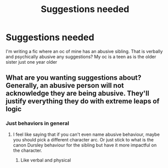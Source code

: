 #+TITLE: Suggestions needed

* Suggestions needed
:PROPERTIES:
:Author: Few-Ad-8964
:Score: 1
:DateUnix: 1599841153.0
:DateShort: 2020-Sep-11
:FlairText: Discussion
:END:
I'm writing a fic where an oc of mine has an abusive sibling. That is verbally and psychically abusive any suggestions? My oc is a teen as is the older sister just one year older


** What are you wanting suggestions about? Generally, an abusive person will not acknowledge they are being abusive. They'll justify everything they do with extreme leaps of logic
:PROPERTIES:
:Author: Cyborg-Squirrel
:Score: 1
:DateUnix: 1599842526.0
:DateShort: 2020-Sep-11
:END:

*** Just behaviors in general
:PROPERTIES:
:Author: Few-Ad-8964
:Score: 1
:DateUnix: 1599843589.0
:DateShort: 2020-Sep-11
:END:

**** I feel like saying that if you can't even name abusive behaviour, maybe you should pick a different character arc. Or just stick to what is the canon Dursley behaviour for the sibling but have it more impactful on the character.
:PROPERTIES:
:Author: Hellstrike
:Score: 2
:DateUnix: 1599866288.0
:DateShort: 2020-Sep-12
:END:

***** Like verbal and physical
:PROPERTIES:
:Author: Few-Ad-8964
:Score: 1
:DateUnix: 1599868687.0
:DateShort: 2020-Sep-12
:END:
